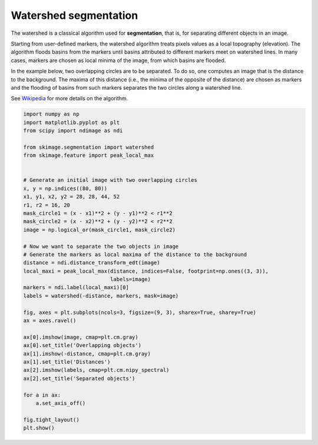 .. only:: html

    .. note::
        :class: sphx-glr-download-link-note

        Click :ref:`here <sphx_glr_download_auto_examples_segmentation_plot_watershed.py>`     to download the full example code or to run this example in your browser via Binder
    .. rst-class:: sphx-glr-example-title

    .. _sphx_glr_auto_examples_segmentation_plot_watershed.py:


======================
Watershed segmentation
======================

The watershed is a classical algorithm used for **segmentation**, that
is, for separating different objects in an image.

Starting from user-defined markers, the watershed algorithm treats
pixels values as a local topography (elevation). The algorithm floods
basins from the markers until basins attributed to different markers
meet on watershed lines.  In many cases, markers are chosen as local
minima of the image, from which basins are flooded.

In the example below, two overlapping circles are to be separated. To
do so, one computes an image that is the distance to the
background. The maxima of this distance (i.e., the minima of the
opposite of the distance) are chosen as markers and the flooding of
basins from such markers separates the two circles along a watershed
line.

See Wikipedia_ for more details on the algorithm.

.. _Wikipedia: https://en.wikipedia.org/wiki/Watershed_(image_processing)



.. image:: /auto_examples/segmentation/images/sphx_glr_plot_watershed_001.png
    :class: sphx-glr-single-img






.. code-block:: default

    import numpy as np
    import matplotlib.pyplot as plt
    from scipy import ndimage as ndi

    from skimage.segmentation import watershed
    from skimage.feature import peak_local_max


    # Generate an initial image with two overlapping circles
    x, y = np.indices((80, 80))
    x1, y1, x2, y2 = 28, 28, 44, 52
    r1, r2 = 16, 20
    mask_circle1 = (x - x1)**2 + (y - y1)**2 < r1**2
    mask_circle2 = (x - x2)**2 + (y - y2)**2 < r2**2
    image = np.logical_or(mask_circle1, mask_circle2)

    # Now we want to separate the two objects in image
    # Generate the markers as local maxima of the distance to the background
    distance = ndi.distance_transform_edt(image)
    local_maxi = peak_local_max(distance, indices=False, footprint=np.ones((3, 3)),
                                labels=image)
    markers = ndi.label(local_maxi)[0]
    labels = watershed(-distance, markers, mask=image)

    fig, axes = plt.subplots(ncols=3, figsize=(9, 3), sharex=True, sharey=True)
    ax = axes.ravel()

    ax[0].imshow(image, cmap=plt.cm.gray)
    ax[0].set_title('Overlapping objects')
    ax[1].imshow(-distance, cmap=plt.cm.gray)
    ax[1].set_title('Distances')
    ax[2].imshow(labels, cmap=plt.cm.nipy_spectral)
    ax[2].set_title('Separated objects')

    for a in ax:
        a.set_axis_off()

    fig.tight_layout()
    plt.show()


.. rst-class:: sphx-glr-timing

   **Total running time of the script:** ( 0 minutes  0.108 seconds)


.. _sphx_glr_download_auto_examples_segmentation_plot_watershed.py:


.. only :: html

 .. container:: sphx-glr-footer
    :class: sphx-glr-footer-example


  .. container:: binder-badge

    .. image:: https://mybinder.org/badge_logo.svg
      :target: https://mybinder.org/v2/gh/scikit-image/scikit-image/v0.17.x?filepath=notebooks/auto_examples/segmentation/plot_watershed.ipynb
      :width: 150 px


  .. container:: sphx-glr-download sphx-glr-download-python

     :download:`Download Python source code: plot_watershed.py <plot_watershed.py>`



  .. container:: sphx-glr-download sphx-glr-download-jupyter

     :download:`Download Jupyter notebook: plot_watershed.ipynb <plot_watershed.ipynb>`


.. only:: html

 .. rst-class:: sphx-glr-signature

    `Gallery generated by Sphinx-Gallery <https://sphinx-gallery.github.io>`_
